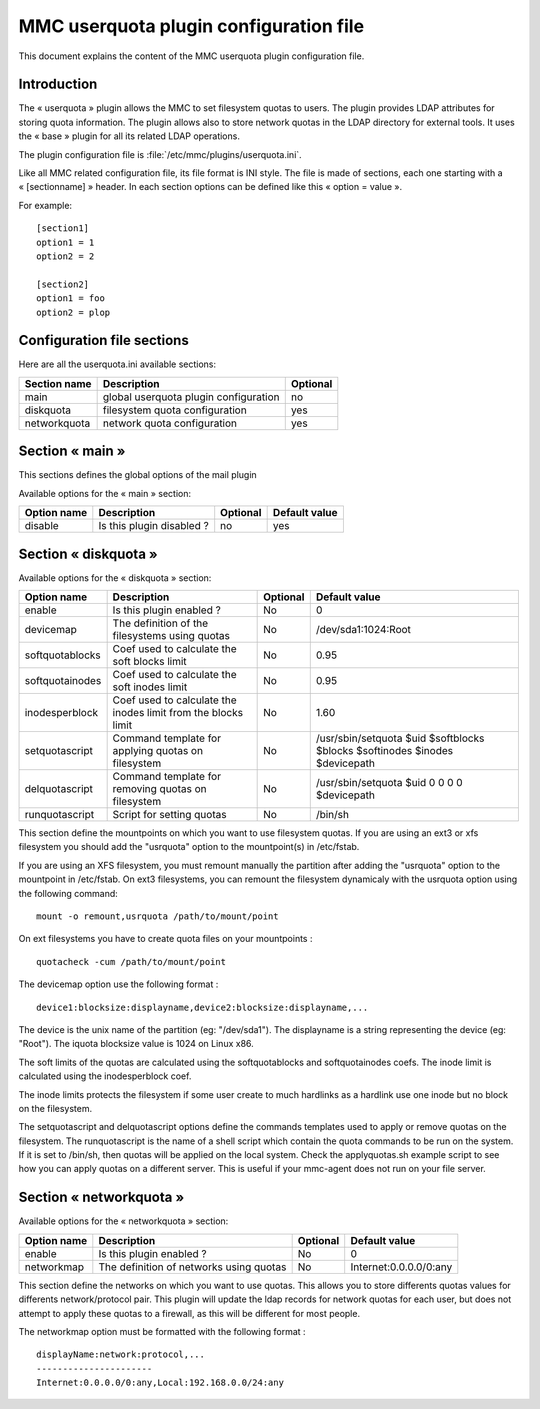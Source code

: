 .. config-userquota:

=======================================
MMC userquota plugin configuration file
=======================================

This document explains the content of the MMC userquota plugin configuration file.

Introduction
############

The « userquota » plugin allows the MMC to set filesystem quotas to users.
The plugin provides LDAP attributes for storing quota information. The plugin
allows also to store network quotas in the LDAP directory for external tools.
It uses the « base » plugin for all its related LDAP operations.

The plugin configuration file is :file:`/etc/mmc/plugins/userquota.ini`.

Like all MMC related configuration file, its file format is INI style. The file
is made of sections, each one starting with a « [sectionname] » header. In each
section options can be defined like this « option = value ».

For example:

::

    [section1]
    option1 = 1
    option2 = 2

    [section2]
    option1 = foo
    option2 = plop

Configuration file sections
###########################

Here are all the userquota.ini available sections:

============ ===================================== ========
Section name Description                           Optional
============ ===================================== ========
main         global userquota plugin configuration no
diskquota    filesystem quota configuration        yes
networkquota network quota configuration           yes
============ ===================================== ========

Section « main »
################

This sections defines the global options of the mail plugin

Available options for the « main » section:

=========== ========================= ======== =============
Option name Description               Optional Default value
=========== ========================= ======== =============
disable     Is this plugin disabled ? no       yes
=========== ========================= ======== =============

Section « diskquota »
#####################

Available options for the « diskquota » section:

=============== ============================================================= ======== ===========================================================================
Option name     Description                                                   Optional Default value
=============== ============================================================= ======== ===========================================================================
enable          Is this plugin enabled ?                                      No       0
devicemap       The definition of the filesystems using quotas                No       /dev/sda1:1024:Root
softquotablocks Coef used to calculate the soft blocks limit                  No       0.95
softquotainodes Coef used to calculate the soft inodes limit                  No       0.95
inodesperblock  Coef used to calculate the inodes limit from the blocks limit No       1.60
setquotascript  Command template for applying quotas on filesystem            No       /usr/sbin/setquota $uid $softblocks $blocks $softinodes $inodes $devicepath
delquotascript  Command template for removing quotas on filesystem            No       /usr/sbin/setquota $uid 0 0 0 0 $devicepath
runquotascript  Script for setting quotas                                     No       /bin/sh
=============== ============================================================= ======== ===========================================================================

This section define the mountpoints on which you want to use filesystem quotas.
If you are using an ext3 or xfs filesystem you should add the "usrquota" option
to the mountpoint(s) in /etc/fstab.

If you are using an XFS filesystem, you must remount manually the partition
after adding the "usrquota" option to the mountpoint in /etc/fstab. On ext3
filesystems, you can remount the filesystem dynamicaly with the usrquota option
using the following command:

::

    mount -o remount,usrquota /path/to/mount/point

On ext filesystems you have to create quota files on your mountpoints :

::

    quotacheck -cum /path/to/mount/point

The devicemap option use the following format :

::

    device1:blocksize:displayname,device2:blocksize:displayname,...

The device is the unix name of the partition (eg: "/dev/sda1"). The displayname
is a string representing the device (eg: "Root"). The iquota blocksize value is
1024 on Linux x86.

The soft limits of the quotas are calculated using the softquotablocks and
softquotainodes coefs. The inode limit is calculated using the inodesperblock
coef.

The inode limits protects the filesystem if some user create to much hardlinks
as a hardlink use one inode but no block on the filesystem.

The setquotascript and delquotascript options define the commands templates
used to apply or remove quotas on the filesystem. The runquotascript is the
name of a shell script which contain the quota commands to be run on the system.
If it is set to /bin/sh, then quotas will be applied on the local system.
Check the applyquotas.sh example script to see how you can apply quotas on a
different server. This is useful if your mmc-agent does not run on your file
server.

Section « networkquota »
########################

Available options for the « networkquota » section:

=========== ======================================= ======== ======================
Option name Description                             Optional Default value
=========== ======================================= ======== ======================
enable      Is this plugin enabled ?                No       0
networkmap  The definition of networks using quotas No       Internet:0.0.0.0/0:any
=========== ======================================= ======== ======================

This section define the networks on which you want to use quotas. This allows
you to store differents quotas values for differents network/protocol pair.
This plugin will update the ldap records for network quotas for each user,
but does not attempt to apply these quotas to a firewall, as this will be
different for most people.

The networkmap option must be formatted with the following format :

::

    displayName:network:protocol,...
    ----------------------
    Internet:0.0.0.0/0:any,Local:192.168.0.0/24:any
